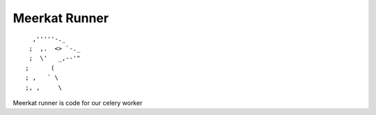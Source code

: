 ==============
Meerkat Runner
==============
::

              ,'''''-._
             ;  ,.  <> `-._
             ;  \'   _,--'"
            ;      (
            ; ,   ` \
            ;, ,     \


Meerkat runner is code for our celery worker



